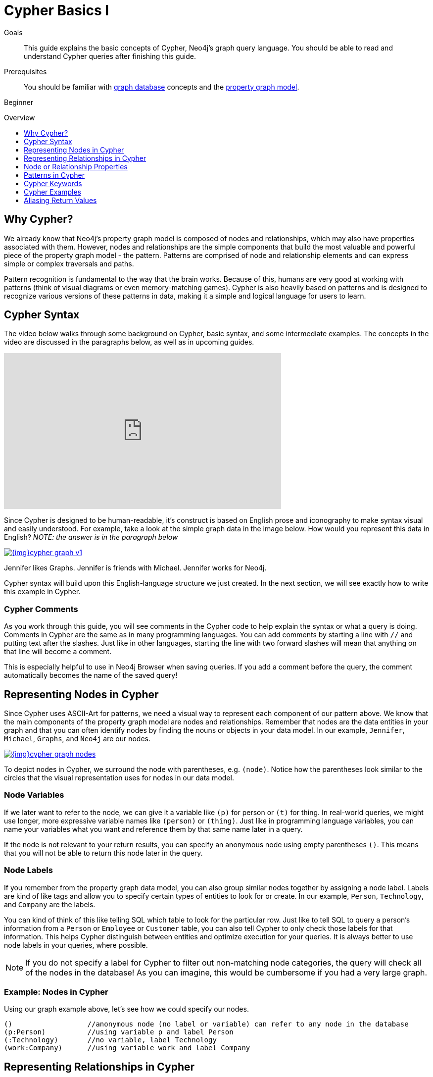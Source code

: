 = Cypher Basics I
:slug: cypher-query-language
:level: Beginner
:toc:
:toc-placement!:
:toc-title: Overview
:toclevels: 1
:section: Cypher Query Language
:section-link: cypher

.Goals
[abstract]
This guide explains the basic concepts of Cypher, Neo4j's graph query language.
You should be able to read and understand Cypher queries after finishing this guide.

.Prerequisites
[abstract]
You should be familiar with link:/developer/get-started/graph-database[graph database] concepts and the link:/developer/get-started/graph-database#property-graph[property graph model].

[role=expertise]
{level}

toc::[]

== Why Cypher?

We already know that Neo4j's property graph model is composed of nodes and relationships, which may also have properties associated with them.
However, nodes and relationships are the simple components that build the most valuable and powerful piece of the property graph model - the pattern.
Patterns are comprised of node and relationship elements and can express simple or complex traversals and paths.

Pattern recognition is fundamental to the way that the brain works.
Because of this, humans are very good at working with patterns (think of visual diagrams or even memory-matching games).
Cypher is also heavily based on patterns and is designed to recognize various versions of these patterns in data, making it a simple and logical language for users to learn.

== Cypher Syntax

The video below walks through some background on Cypher, basic syntax, and some intermediate examples.
The concepts in the video are discussed in the paragraphs below, as well as in upcoming guides.

++++
<iframe width="560" height="315" src="https://www.youtube.com/embed/l76udM3wB4U" frameborder="0" allowfullscreen></iframe>
++++

Since Cypher is designed to be human-readable, it's construct is based on English prose and iconography to make syntax visual and easily understood.
For example, take a look at the simple graph data in the image below.
How would you represent this data in English?
_NOTE: the answer is in the paragraph below_

image::{img}cypher_graph_v1.jpg[link="{img}cypher_graph_v1.jpg",role="popup-link"]


[HINT]
--
Jennifer likes Graphs. Jennifer is friends with Michael. Jennifer works for Neo4j.
--

Cypher syntax will build upon this English-language structure we just created.
In the next section, we will see exactly how to write this example in Cypher.

=== Cypher Comments

As you work through this guide, you will see comments in the Cypher code to help explain the syntax or what a query is doing.
Comments in Cypher are the same as in many programming languages.
You can add comments by starting a line with `//` and putting text after the slashes.
Just like in other languages, starting the line with two forward slashes will mean that anything on that line will become a comment.

[HINT]
--
This is especially helpful to use in Neo4j Browser when saving queries.
If you add a comment before the query, the comment automatically becomes the name of the saved query!
--

== Representing Nodes in Cypher

Since Cypher uses ASCII-Art for patterns, we need a visual way to represent each component of our pattern above.
We know that the main components of the property graph model are nodes and relationships.
Remember that nodes are the data entities in your graph and that you can often identify nodes by finding the nouns or objects in your data model.
In our example, `Jennifer`, `Michael`, `Graphs`, and `Neo4j` are our nodes.

image::{img}cypher_graph_nodes.jpg[link="{img}cypher_graph_nodes.jpg",role="popup-link"]

To depict nodes in Cypher, we surround the node with parentheses, e.g. `(node)`.
Notice how the parentheses look similar to the circles that the visual representation uses for nodes in our data model.

=== Node Variables

If we later want to refer to the node, we can give it a variable like `(p)` for person or `(t)` for thing.
In real-world queries, we might use longer, more expressive variable names like `(person)` or `(thing)`.
Just like in programming language variables, you can name your variables what you want and reference them by that same name later in a query.

If the node is not relevant to your return results, you can specify an anonymous node using empty parentheses `()`.
This means that you will not be able to return this node later in the query.

=== Node Labels

If you remember from the property graph data model, you can also group similar nodes together by assigning a node label.
Labels are kind of like tags and allow you to specify certain types of entities to look for or create.
In our example, `Person`, `Technology`, and `Company` are the labels.

You can kind of think of this like telling SQL which table to look for the particular row.
Just like to tell SQL to query a person's information from a `Person` or `Employee` or `Customer` table, you can also tell Cypher to only check those labels for that information.
This helps Cypher distinguish between entities and optimize execution for your queries.
It is always better to use node labels in your queries, where possible.

[NOTE]
--
If you do not specify a label for Cypher to filter out non-matching node categories, the query will check all of the nodes in the database!
As you can imagine, this would be cumbersome if you had a very large graph.
--

=== Example: Nodes in Cypher

Using our graph example above, let's see how we could specify our nodes.

[source,cypher]
----
()                  //anonymous node (no label or variable) can refer to any node in the database
(p:Person)          //using variable p and label Person
(:Technology)       //no variable, label Technology
(work:Company)      //using variable work and label Company
----

== Representing Relationships in Cypher

To fully utilize the power of a graph database, we also need to express the relationships between our nodes.
Relationships are represented in Cypher using an arrow `+-->+` or `+<--+` between two nodes.
Notice how the syntax looks like the arrows and lines connecting our nodes in the visual representation.
Additional information, such as how nodes are connected (relationship type) and any properties pertaining to the relationship, can be placed in square brackets inside of the arrow.

In our example, the lines with `LIKES`, `IS_FRIENDS_WITH`, and `WORKS_FOR` between nodes are our relationships.

image::{img}cypher_graph_rels.jpg[link="{img}cypher_graph_rels.jpg",role="popup-link"]

Undirected relationships are represented with no arrow and just two dashes `+--+`.
This means that the relationship can be traversed in either direction.
While a direction *must* be inserted to the database, it can be matched with an undirected relationship where Cypher ignores any particular direction and retrieves the relationship and connected nodes, no matter what the physical direction is.
This allows the queries to be flexible and not force the user to know the physical direction of the relationship stored in the database.

[NOTE]
--
If data is stored with one relationship direction, and a query specifies the wrong direction, Cypher will not return any results.
In these cases where you may not be sure of direction, it is better to use an undirected relationship and retrieve some results.

[source,cypher]
----
//data stored with this direction
CREATE (p:Person)-[:LIKES]->(t:Technology)

//query relationship backwards will not return results
MATCH (p:Person)<-[:LIKES]-(t:Technology)

//better to query with undirected relationship unless sure of direction
MATCH (p:Person)-[:LIKES]-(t:Technology)
----
--

=== Relationship Types

Relationship types categorize and add meaning to a relationship, similar to how labels group nodes.
In our property graph data model, relationships show how nodes are connected and related to each other.
You can usually identify relationships in your data model by looking for actions or verbs.

You can specify any type of relationship you want between nodes, but we recommend good naming conventions using verbs and actions.
Poor relationship type names make it more difficult to both read and write Cypher (remember, it should sound like English!).

For example, let us look at the relationship types from our example graph.

* `[:LIKES]` - makes sense when we put nodes on either side of the relationship (Jennifer LIKES Graphs)
* `[:IS_FRIENDS_WITH]` - makes sense when we put nodes with it (Jennifer IS_FRIENDS_WITH Michael)
* `[:WORKS_FOR]` - makes sense with nodes (Jennifer WORKS_FOR Neo4j)

=== Relationship Variables

Just as we did with nodes, if we want to refer to a relationship later in a query, we can give it a variable like `[r]` or `[rel]`.
We can also use longer, more expressive variable names like `[likes]` or `[knows]`.
If you do not need to reference the relationship later, you can specify an anonymous relationship using two dashes `+--+, +-->+, +<--+`.

As an example, you could use either `+-[rel]->+` or `+-[rel:LIKES]->+` and call the `rel` variable later in your query to reference the relationship and its details.

[NOTE]
--
If you forget the colon in front of a relationship type like this `+-[LIKES]->+`, it represents a variable (not a relationship type).
Since no relationship type declared, Cypher will search all types of relationships.
--

== Node or Relationship Properties

We have talked about how to write Cypher for nodes, relationships, and labels.
The last piece of our property graph data model is for properties.
Remember that properties are name-value pairs that provide additional details to our nodes and relationships.

To represent these in Cypher, we can use curly braces within the parentheses of a node or the brackets of a relationship.
The name and value of the property then go inside the curly braces.
Our example graph has both a node property (`name`) and a relationship property (`since`).

* Node property: `(p:Person {name: 'Jennifer'})`
* Relationship property: `+-[rel:IS_FRIENDS_WITH {since: 2018}]->+`

image::{img}cypher_graph_props.jpg[link="{img}cypher_graph_props.jpg",role="popup-link"]

Properties can have values with a variety of data types.
To see the full list that Cypher offers, see the Neo4j Developer Manual section on https://neo4j.com/docs/developer-manual/3.4/cypher/syntax/values/[values and types^].

== Patterns in Cypher

Nodes and relationships make up the building blocks for graph patterns.
These building blocks can come together to express simple or complex patterns.
Patterns are the most powerful capability of graphs.
In Cypher, they can be written as a continuous path or separated into smaller patterns and tied together with commas.

To show a pattern in Cypher, we need to combine the node and relationship syntaxes we have learned so far.
Let us use our example of `Jennifer likes Graphs`.

In Cypher, this pattern would look like the code below.

[source, cypher]
----
(p:Person {name: "Jennifer"})-[rel:LIKES]->(g:Technology {type: "Graphs"})
----

This bit of Cypher tells the pattern we want, but it does not tell whether we want to find that existing pattern or insert it as a new pattern.
To tell Cypher what we want it to do with the pattern, we need to add some keywords.

== Cypher Keywords

Just like with most programming languages, there are a few words in Cypher reserved for specific actions in parts of a query.
We need to be able to create, read, update, or delete data in Neo4j, and keywords help us accomplish that functionality.
Let us look more in detail at two common keywords (more will be covered in upcoming guides).

=== MATCH

The `MATCH` keyword in Cypher is what searches for an existing node, relationship, label, property, or pattern in the database.
If you are familiar with SQL, `MATCH` works pretty much like `SELECT` in SQL.

You can find all node labels in the database, search for a particular node, find all the nodes with a particular relationship, look for patterns of nodes and relationships, and much more using `MATCH`.

=== RETURN

The `RETURN` keyword in Cypher specifies what values or results you might want to return from a Cypher query.
You can tell Cypher to return nodes, relationships, node and relationship properties, or patterns in your query results.
`RETURN` is not required when doing write procedures, but is needed for reads.

The node and relationship variables we discussed earlier become important when using `RETURN`.
In order to bring back nodes, relationships, properties, or patterns, you need to have variables specified in your `MATCH` clause for the data you want to return.

== Cypher Examples

Let us look at some examples of the syntax we have learned so far using `MATCH` and `RETURN` keywords.
Each example will start with an explanation of what we are trying to achieve and have an image below of the results of the query run in Neo4j Browser.

* *Example 1:* Find the labeled `Person` nodes in the graph.
Note that we must use a variable like `p` for the `Person` node if we want retrieve the node in the `RETURN` clause.

[source, cypher]
----
MATCH (p:Person)
RETURN p
----

image::{img}cypher_example1_labelvar.jpg[link="{img}cypher_example1_labelvar.jpg",role="popup-link"]


* *Example 2:* Find `Person` nodes in the graph that have a name of 'Jennifer'.
Remember that we can name our variable anything we want, as long as we reference that same name later.

[source, cypher]
----
MATCH (jenn:Person {name: 'Jennifer'})
RETURN jenn
----

image::{img}cypher_example2_labelprop.jpg[link="{img}cypher_example2_labelprop.jpg",role="popup-link"]


* *Example 3:* Find which `Company` Jennifer works for.

Explanation: we know we need to find Jennifer's `Person` node, and we need to find the `Company` node she is connected to.
To do that, we need to follow the `WORKS_FOR` relationship from Jennifer's `Person` node to the `Company` node.
We have also specified a label of `Company` so that the query will only look at nodes with that label.
Since we only care about returning the company in this query, we need to give that node a variable (`company`) but do not need to give variables for the `Person` node or `WORKS_FOR` relationship.

[source, cypher]
----
MATCH (:Person {name: 'Jennifer'})-[:WORKS_FOR]->(company:Company)
RETURN company
----

image::{img}cypher_example3_returnnode.jpg[link="{img}cypher_example3_returnnode.jpg",role="popup-link"]


* *Example 4:* Find which `Company` Jennifer works for, but this time, return only the name of the company.

Explanation: this query is very similar to Example 3.
Example 3 returned the entire `Company` node with all its properties.
For this example, we still need to find Jennifer's company, but now we only care about its name.
We will need to access the node's `name` property using the syntax `variable.property` to return the name value.

[source, cypher]
----
MATCH (:Person {name: 'Jennifer'})-[:WORKS_FOR]->(company:Company)
RETURN company.name
----

image::{img}cypher_example4_returnprop.jpg[link="{img}cypher_example4_returnprop.jpg",role="popup-link"]

== Aliasing Return Values

Not all properties are simple like our `company.name` example above.
Some properties have poor names due to property length, multi-word descriptions, developer jargon, and other shortcuts.
These naming conventions can be difficult to read, especially if they end up on reports and other user-facing interfaces.

Just like with SQL, you can rename return results by using the `AS` keyword and aliasing the property with a cleaner name.
We can look at a mocked-up example to list a customer's orders and the number of items in the order.

[source,cypher]
----
//poorly-named property
MATCH (kristen:Customer {name:'Kristen'})-[rel:PURCHASED]-(order:Order)
RETURN order.orderId, order.orderDate, kristen.customerIdNo, order.orderTotalNoOfItems

//cleaner printed results with aliasing
MATCH (kristen:Customer {name:'Kristen'})-[rel:PURCHASED]-(order:Order)
RETURN order.orderId AS OrderID, order.orderDate AS `Purchase Date`,
       kristen.customerIdNo AS CustomerID, order.orderNumOfLineItems AS `Number Of Items`
----

.Results Without Aliases:
image:{img}cypher_without_aliases.jpg[link="{img}cypher_without_aliases.jpg",role="popup-link"]

.Results With Aliases:
image:{img}cypher_with_aliases.jpg[link="{img}cypher_with_aliases.jpg",role="popup-link"]

[NOTE]
--
You can specify return aliases that have spaces by using the backtick character before and after the alias (order.orderDate AS `Purchase Date`).
If you do not have an alias that contains spaces, then you do not need to use backticks.
--

=== Next Steps

Now that you know how to write nodes, relationships, properties, and patterns in Cypher for reading existing data, you can begin exploring data that exists in a Neo4j database.
We will look at more `MATCH` capabilities in an upcoming guide, as well as how to write Cypher for create, update, and delete operations with your data.

=== Resources

* https://neo4j.com/docs/cypher-manual/current/clauses/match/[Neo4j Cypher Manual: MATCH^]
* https://neo4j.com/docs/cypher-manual/current/clauses/return/[Neo4j Cypher Manual: RETURN^]
